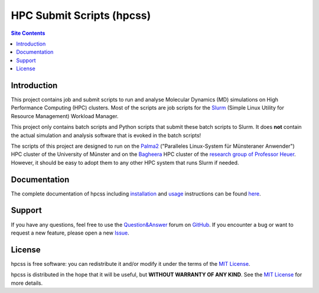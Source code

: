.. Keep REAMD.rst synchronized with index.rst (documentation)


##########################
HPC Submit Scripts (hpcss)
##########################

|pre-commit| |pre-commit.ci_status| |Test_Status| |CodeQL_Status|
|Documentation_Status| |License_MIT| |Made_with_Bash| |Made_with_Python|
|Made_with_Sphinx| |Code_style_black|

|logo|

.. contents:: Site Contents
    :depth: 2
    :local:


Introduction
============

This project contains job and submit scripts to run and analyse
Molecular Dynamics (MD) simulations on High Performance Computing (HPC)
clusters.  Most of the scripts are job scripts for the Slurm_ (Simple
Linux Utility for Resource Management) Workload Manager.

This project only contains batch scripts and Python scripts that submit
these batch scripts to Slurm.  It does **not** contain the actual
simulation and analysis software that is evoked in the batch scripts!

The scripts of this project are designed to run on the Palma2_
("Paralleles Linux-System für Münsteraner Anwender") HPC cluster of the
University of Münster and on the Bagheera_ HPC cluster of the
`research group of Professor Heuer`_.  However, it should be easy to
adopt them to any other HPC system that runs Slurm if needed.


Documentation
=============

The complete documentation of hpcss including installation_ and usage_
instructions can be found
`here <https://hpcss.readthedocs.io/en/latest/>`_.


Support
=======

If you have any questions, feel free to use the `Question&Answer`_ forum
on GitHub_.  If you encounter a bug or want to request a new feature,
please open a new Issue_.


License
=======

hpcss is free software: you can redistribute it and/or modify it under
the terms of the `MIT License`_.

hpcss is distributed in the hope that it will be useful, but
**WITHOUT WARRANTY OF ANY KIND**.  See the `MIT License`_ for more
details.


.. _Slurm: https://slurm.schedmd.com/
.. _Palma2:
    https://confluence.uni-muenster.de/display/HPC/High+Performance+Computing
.. _Bagheera:
    https://sso.uni-muenster.de/ZIVwiki/bin/view/AKHeuer/BagheeraInfos
.. _research group of Professor Heuer:
    https://www.uni-muenster.de/Chemie.pc/en/forschung/heuer/index.html
.. _installation:
    https://hpcss.readthedocs.io/en/latest/doc_pages/general/installation.html
.. _usage: https://hpcss.readthedocs.io/en/latest/doc_pages/general/usage.html
.. _Question&Answer:
    https://github.com/andthum/hpc_submit_scripts/discussions/categories/q-a
.. _GitHub: https://github.com/
.. _Issue: https://github.com/andthum/hpc_submit_scripts/issues
.. _MIT License: https://mit-license.org/

.. |logo| image:: docs/logo/hpcss_logo_744x1012.png
    :height: 300 px
    :alt: Logo

.. |pre-commit| image:: https://img.shields.io/badge/pre--commit-enabled-brightgreen?logo=pre-commit&logoColor=white
    :alt: pre-commit
    :target: https://github.com/pre-commit/pre-commit
.. |pre-commit.ci_status| image:: https://results.pre-commit.ci/badge/github/andthum/hpc_submit_scripts/main.svg
    :alt: pre-commit.ci status
    :target: https://results.pre-commit.ci/latest/github/andthum/hpc_submit_scripts/main
.. |Test_Status| image:: https://github.com/andthum/hpc_submit_scripts/actions/workflows/tests.yml/badge.svg
    :alt: Test Status
    :target: https://github.com/andthum/hpc_submit_scripts/actions/workflows/tests.yml
.. |CodeQL_Status| image:: https://github.com/andthum/hpc_submit_scripts/actions/workflows/codeql-analysis.yml/badge.svg
    :alt: CodeQL Status
    :target: https://github.com/andthum/hpc_submit_scripts/actions/workflows/codeql-analysis.yml
.. |Documentation_Status| image:: https://readthedocs.org/projects/hpcss/badge/?version=latest
    :alt: Documentation Status
    :target: https://hpcss.readthedocs.io/en/latest/?badge=latest
.. |License_MIT| image:: https://img.shields.io/badge/License-MIT-blue.svg
    :alt: MIT License
    :target: https://mit-license.org/
.. |Made_with_Bash| image:: https://img.shields.io/badge/Made%20with-Bash-1f425f.svg
    :alt: Made with Bash
    :target: https://www.gnu.org/software/bash/
.. |Made_with_Python| image:: https://img.shields.io/badge/Made%20with-Python-1f425f.svg
    :alt: Made with Python
    :target: https://www.python.org/
.. |Made_with_Sphinx| image:: https://img.shields.io/badge/Made%20with-Sphinx-1f425f.svg
    :alt: Made with Sphinx
    :target: https://www.sphinx-doc.org/
.. |Code_style_black| image:: https://img.shields.io/badge/code%20style-black-000000.svg
    :alt: Code style black
    :target: https://github.com/psf/black
